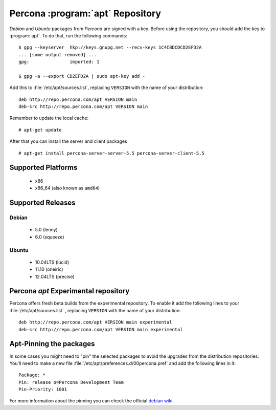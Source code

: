 .. _apt_repo:

===================================
 Percona :program:`apt` Repository
===================================

*Debian* and *Ubuntu* packages from *Percona* are signed with a key. Before using the repository, you should add the key to :program:`apt`. To do that, run the following commands: ::

  $ gpg --keyserver  hkp://keys.gnupg.net --recv-keys 1C4CBDCDCD2EFD2A
  ... [some output removed] ...
  gpg:               imported: 1
  
  $ gpg -a --export CD2EFD2A | sudo apt-key add -

Add this to :file:`/etc/apt/sources.list`, replacing ``VERSION`` with the name of your distribution: ::

  deb http://repo.percona.com/apt VERSION main
  deb-src http://repo.percona.com/apt VERSION main

Remember to update the local cache: ::

  # apt-get update

After that you can install the server and client packages ::  

  # apt-get install percona-server-server-5.5 percona-server-client-5.5


Supported Platforms
===================

 * x86
 * x86_64 (also known as ``amd64``)

Supported Releases
==================

Debian
------

 * 5.0 (lenny)
 * 6.0 (squeeze)

Ubuntu
------

 * 10.04LTS (lucid)
 * 11.10 (oneiric)
 * 12.04LTS (precise)


Percona `apt` Experimental repository
=====================================

Percona offers fresh beta builds from the experimental repository. To enable it add the following lines to your  :file:`/etc/apt/sources.list` , replacing ``VERSION`` with the name of your distribution: ::

  deb http://repo.percona.com/apt VERSION main experimental
  deb-src http://repo.percona.com/apt VERSION main experimental

Apt-Pinning the packages
========================

In some cases you might need to "pin" the selected packages to avoid the upgrades from the distribution repositories. You'll need to make a new file :file:`/etc/apt/preferences.d/00percona.pref` and add the following lines in it: :: 

  Package: *
  Pin: release o=Percona Development Team
  Pin-Priority: 1001

For more information about the pinning you can check the official `debian wiki <http://wiki.debian.org/AptPreferences>`_.
